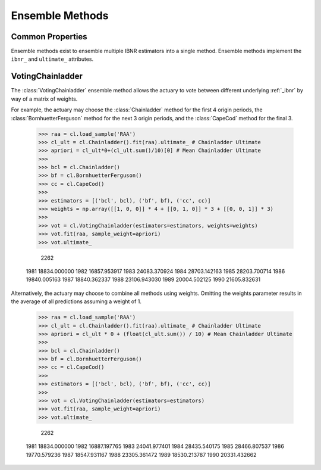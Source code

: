 .. _ensemble:

================
Ensemble Methods
================

Common Properties
=================
Ensemble methods exist to ensemble multiple IBNR estimators into a single method.
Ensemble methods implement the ``ibnr_`` and ``ultimate_`` attributes.

.. _voting:

VotingChainladder
==================
The :class:`VotingChainladder` ensemble method allows the actuary to vote between
different underlying :ref:`_ibnr` by way of a matrix of weights.

For example, the actuary may choose the :class:`Chainladder` method for the first
4 origin periods, the :class:`BornhuetterFerguson` method for the next 3 origin periods,
and the :class:`CapeCod` method for the final 3.

   >>> raa = cl.load_sample('RAA')
   >>> cl_ult = cl.Chainladder().fit(raa).ultimate_ # Chainladder Ultimate
   >>> apriori = cl_ult*0+(cl_ult.sum()/10)[0] # Mean Chainladder Ultimate
   >>>
   >>> bcl = cl.Chainladder()
   >>> bf = cl.BornhuetterFerguson()
   >>> cc = cl.CapeCod()
   >>>
   >>> estimators = [('bcl', bcl), ('bf', bf), ('cc', cc)]
   >>> weights = np.array([[1, 0, 0]] * 4 + [[0, 1, 0]] * 3 + [[0, 0, 1]] * 3)
   >>>
   >>> vot = cl.VotingChainladder(estimators=estimators, weights=weights)
   >>> vot.fit(raa, sample_weight=apriori)
   >>> vot.ultimate_

                 2262
   1981  18834.000000
   1982  16857.953917
   1983  24083.370924
   1984  28703.142163
   1985  28203.700714
   1986  19840.005163
   1987  18840.362337
   1988  23106.943030
   1989  20004.502125
   1990  21605.832631

Alternatively, the actuary may choose to combine all methods using weights. Omitting
the weights parameter results in the average of all predictions assuming a weight of 1.

   >>> raa = cl.load_sample('RAA')
   >>> cl_ult = cl.Chainladder().fit(raa).ultimate_ # Chainladder Ultimate
   >>> apriori = cl_ult * 0 + (float(cl_ult.sum()) / 10) # Mean Chainladder Ultimate
   >>>
   >>> bcl = cl.Chainladder()
   >>> bf = cl.BornhuetterFerguson()
   >>> cc = cl.CapeCod()
   >>>
   >>> estimators = [('bcl', bcl), ('bf', bf), ('cc', cc)]
   >>>
   >>> vot = cl.VotingChainladder(estimators=estimators)
   >>> vot.fit(raa, sample_weight=apriori)
   >>> vot.ultimate_

                 2262
   1981  18834.000000
   1982  16887.197765
   1983  24041.977401
   1984  28435.540175
   1985  28466.807537
   1986  19770.579236
   1987  18547.931167
   1988  23305.361472
   1989  18530.213787
   1990  20331.432662